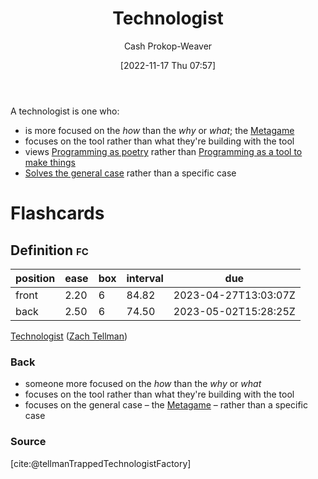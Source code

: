 :PROPERTIES:
:ID:       3923eefd-c5ff-455e-a107-cd5a9e9191c3
:LAST_MODIFIED: [2023-02-16 Thu 19:25]
:END:
#+title: Technologist
#+hugo_custom_front_matter: :slug "3923eefd-c5ff-455e-a107-cd5a9e9191c3"
#+author: Cash Prokop-Weaver
#+date: [2022-11-17 Thu 07:57]
#+filetags: :has_todo:concept:

A technologist is one who:

- is more focused on the /how/ than the /why/ or /what/; the [[id:462b9154-2519-45e9-a4f5-35e7c32128c7][Metagame]]
- focuses on the tool rather than what they're building with the tool
- views [[id:f1b52515-ce90-451f-8b58-281cc314a693][Programming as poetry]] rather than [[id:d2918b36-ab82-4e9c-a7ee-ded62efb1d62][Programming as a tool to make things]]
- [[id:8d287bb5-ccd4-4e23-a3df-7e7a2f929351][Solves the general case]] rather than a specific case
* TODO [#4] Expand :noexport:
* Flashcards
** Definition :fc:
:PROPERTIES:
:FC_CREATED: 2022-11-11T01:38:23Z
:FC_TYPE:  double
:ID:       86f24130-3cc1-489c-8938-57f984b81a46
:END:
:REVIEW_DATA:
| position | ease | box | interval | due                  |
|----------+------+-----+----------+----------------------|
| front    | 2.20 |   6 |    84.82 | 2023-04-27T13:03:07Z |
| back     | 2.50 |   6 |    74.50 | 2023-05-02T15:28:25Z |
:END:

[[id:3923eefd-c5ff-455e-a107-cd5a9e9191c3][Technologist]] ([[id:cf4225ad-fa19-419e-90a6-bac3b45d1764][Zach Tellman]])

*** Back
- someone more focused on the /how/ than the /why/ or /what/
- focuses on the tool rather than what they're building with the tool
- focuses on the general case -- the [[id:462b9154-2519-45e9-a4f5-35e7c32128c7][Metagame]] -- rather than a specific case

*** Source
[cite:@tellmanTrappedTechnologistFactory]
#+print_bibliography: